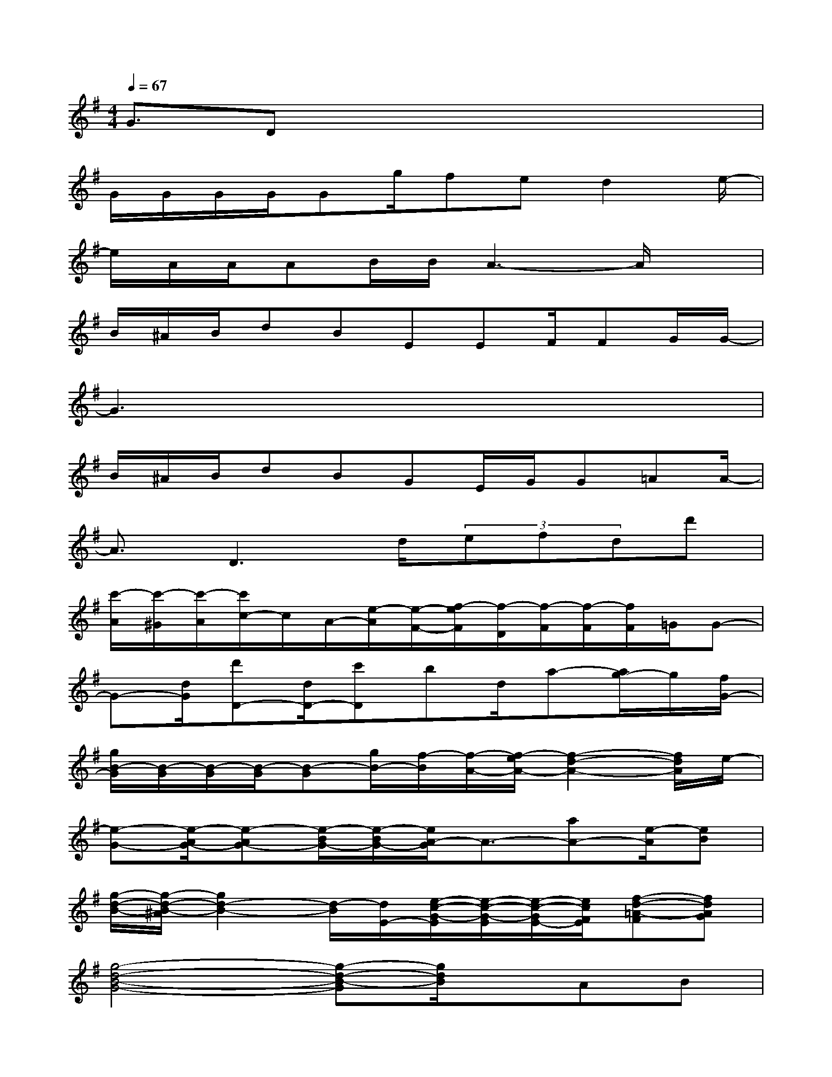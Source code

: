 X:1
T:
M:4/4
L:1/8
Q:1/4=67
K:G%1sharps
V:1
G3/2Dx4x3/2|
G/2G/2G/2G/2Gg/2fed2e/2-|
e/2A/2A/2AB/2B/2A3-A/2x|
B/2^A/2B/2dBEEF/2FG/2G/2-|
G3x4x|
B/2^A/2B/2dBGE/2G/2G=AA/2-|
A3/2D3d/2(3efdd'|
[c'/2-A/2][c'/2-^G/2][c'/2-A/2][c'/2c/2-]c/2A/2-[e/2-A/2][e/2-F/2-][f/2-e/2F/2][f/2-D/2][f/2-F/2][f/2-F/2][f/2F/2]=G/2G-|
G-[d/2G/2][d'D-][d/2D/2-][c'D]bd/2a-[a/2g/2-]g/2[f/2G/2-]|
[g/2B/2-G/2][B/2-G/2][B/2-G/2][B/2-G/2][B-G][g/2B/2-][f/2-B/2][f/2-A/2-][f/2-e/2A/2-][f2-d2-A2-][f/2d/2A/2]e/2-|
[e-G-][e/2-A/2G/2-][e-AG-][e/2-B/2G/2-][e/2-B/2G/2-][e/2A/2-G/2]A3/2-[aA-][e/2-A/2][eB]|
[g/2-d/2-B/2-][g/2-d/2-B/2-^A/2][g2d2-B2-][d/2-B/2][d/2E/2-][e/2-c/2-G/2-E/2][e/2-c/2-G/2-E/2][e/2-c/2-G/2E/2-][e/2c/2F/2E/2][f-d-=A-F][fdAG]|
[g4-d4-B4-G4-][g-d-B-G][g/2d/2B/2]x/2AB|
[c3G3-E3-C3-][c/2G/2-E/2-C/2-][B/2-G/2E/2C/2][B2-G2-E2-B,2-][B/2G/2-E/2-B,/2][G/2-E/2-][BGEB,]|
[B/2A/2-D/2-A,/2-][A4-D4-A,4][A-D][AFD-A,][G/2E/2D/2A,/2][G/2F/2D/2-A,/2][B/2-D/2]|
[B/2G/2-E/2-B,/2-E,/2-][G/2-E/2-B,/2-E,/2-][B/2G/2-E/2-B,/2-E,/2-][BGE-B,E,-][BG-E-B,-E,-][B2G2E2B,2E,2-][G-E-B,-E,][A/2-G/2E/2-B,/2E,/2-][A/2G/2-E/2B,/2E,/2-][A/2-G/2E/2E,/2]